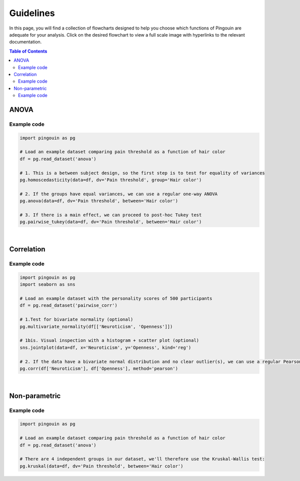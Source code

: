 .. _Guidelines:

Guidelines
##########

In this page, you will find a collection of flowcharts designed to help you choose
which functions of Pingouin are adequate for your analysis. Click on
the desired flowchart to view a full scale image with hyperlinks to the relevant documentation.

.. contents:: Table of Contents
   :depth: 2

ANOVA
-----

.. figure::  /pictures/flowchart/flowchart_one_way_ANOVA.svg
  :align: center
  :alt: ANOVA

Example code
~~~~~~~~~~~~

.. code:: python

  import pingouin as pg

  # Load an example dataset comparing pain threshold as a function of hair color
  df = pg.read_dataset('anova')

  # 1. This is a between subject design, so the first step is to test for equality of variances
  pg.homoscedasticity(data=df, dv='Pain threshold', group='Hair color')

  # 2. If the groups have equal variances, we can use a regular one-way ANOVA
  pg.anova(data=df, dv='Pain threshold', between='Hair color')

  # 3. If there is a main effect, we can proceed to post-hoc Tukey test
  pg.pairwise_tukey(data=df, dv='Pain threshold', between='Hair color')


|

Correlation
-----------

.. figure::  /pictures/flowchart/flowchart_correlations.svg
  :align: center
  :alt: Correlations

Example code
~~~~~~~~~~~~

.. code:: python

  import pingouin as pg
  import seaborn as sns

  # Load an example dataset with the personality scores of 500 participants
  df = pg.read_dataset('pairwise_corr')

  # 1.Test for bivariate normality (optional)
  pg.multivariate_normality(df[['Neuroticism', 'Openness']])

  # 1bis. Visual inspection with a histogram + scatter plot (optional)
  sns.jointplot(data=df, x='Neuroticism', y='Openness', kind='reg')

  # 2. If the data have a bivariate normal distribution and no clear outlier(s), we can use a regular Pearson correlation
  pg.corr(df['Neuroticism'], df['Openness'], method='pearson')


|

Non-parametric
--------------

.. figure::  /pictures/flowchart/flowchart_nonparametric.svg
  :align: center
  :alt: Non-parametric tests

Example code
~~~~~~~~~~~~

.. code:: python

  import pingouin as pg

  # Load an example dataset comparing pain threshold as a function of hair color
  df = pg.read_dataset('anova')

  # There are 4 independent groups in our dataset, we'll therefore use the Kruskal-Wallis test:
  pg.kruskal(data=df, dv='Pain threshold', between='Hair color')
